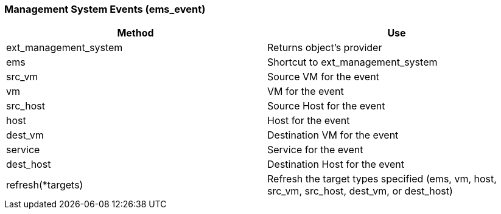 === Management System Events (ems_event)



[cols="1,1", frame="all", options="header"]
|===
| 
						
							Method
						
					
| 
						
							Use
						
					

| 
						
							ext_management_system
						
					
| 
						
							Returns object's provider
						
					

| 
						
							ems
						
					
| 
						
							Shortcut to ext_management_system
						
					

| 
						
							src_vm
						
					
| 
						
							Source VM for the event
						
					

| 
						
							vm
						
					
| 
						
							VM for the event
						
					

| 
						
							src_host
						
					
| 
						
							Source Host for the event
						
					

| 
						
							host
						
					
| 
						
							Host for the event
						
					

| 
						
							dest_vm
						
					
| 
						
							Destination VM for the event
						
					

| 
						
							service
						
					
| 
						
							Service for the event
						
					

| 
						
							dest_host
						
					
| 
						
							Destination Host for the event
						
					

| 
						
							refresh(*targets)
						
					
| 
						
							Refresh the target types specified (ems, vm, host, src_vm, src_host, dest_vm, or dest_host)
						
					
|===

